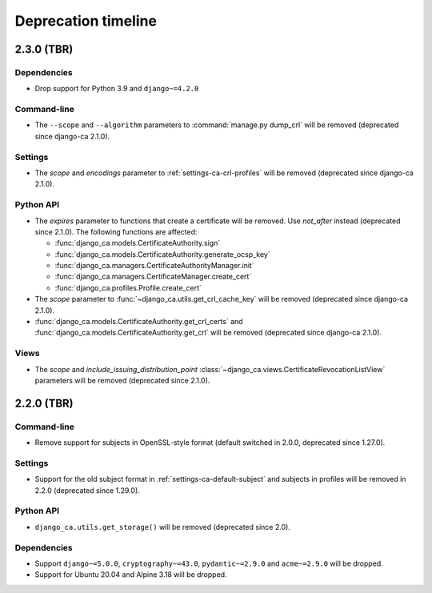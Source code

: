 ####################
Deprecation timeline
####################

***********
2.3.0 (TBR)
***********

Dependencies
============

* Drop support for Python 3.9 and ``django~=4.2.0``

Command-line
============

* The ``--scope`` and ``--algorithm`` parameters to :command:`manage.py dump_crl` will be removed (deprecated
  since django-ca 2.1.0).

Settings
========

* The `scope` and `encodings` parameter to :ref:`settings-ca-crl-profiles` will be removed (deprecated since
  django-ca 2.1.0).

Python API
==========

* The `expires` parameter to functions that create a certificate will be removed. Use `not_after` instead
  (deprecated since 2.1.0). The following functions are affected:

  * :func:`django_ca.models.CertificateAuthority.sign`
  * :func:`django_ca.models.CertificateAuthority.generate_ocsp_key`
  * :func:`django_ca.managers.CertificateAuthorityManager.init`
  * :func:`django_ca.managers.CertificateManager.create_cert`
  * :func:`django_ca.profiles.Profile.create_cert`

* The `scope` parameter to :func:`~django_ca.utils.get_crl_cache_key` will be removed (deprecated since
  django-ca 2.1.0).
* :func:`django_ca.models.CertificateAuthority.get_crl_certs` and
  :func:`django_ca.models.CertificateAuthority.get_crl` will be removed (deprecated since django-ca 2.1.0).

Views
=====

* The `scope` and `include_issuing_distribution_point` :class:`~django_ca.views.CertificateRevocationListView`
  parameters will be removed (deprecated since 2.1.0).

***********
2.2.0 (TBR)
***********

Command-line
============

* Remove support for subjects in OpenSSL-style format (default switched in 2.0.0, deprecated since 1.27.0).

Settings
========

* Support for the old subject format in :ref:`settings-ca-default-subject` and subjects in profiles will be
  removed in 2.2.0 (deprecated since 1.29.0).

Python API
==========

* ``django_ca.utils.get_storage()`` will be removed (deprecated since 2.0).

Dependencies
============

* Support ``django~=5.0.0``, ``cryptography~=43.0``, ``pydantic~=2.9.0`` and ``acme~=2.9.0`` will be dropped.
* Support for Ubuntu 20.04 and Alpine 3.18 will be dropped.
